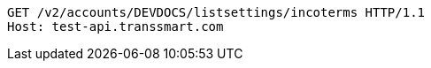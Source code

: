 [source,http,options="nowrap"]
----
GET /v2/accounts/DEVDOCS/listsettings/incoterms HTTP/1.1
Host: test-api.transsmart.com

----